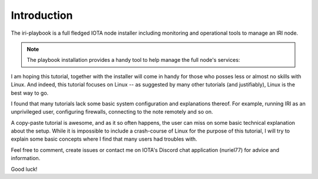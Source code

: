 .. _introduction:

Introduction
************

The iri-playbook is a full fledged IOTA node installer including monitoring and operational tools to manage an IRI node.

.. note::

  The playbook installation provides a handy tool to help manage the full node's services:

.. image:: https://raw.githubusercontent.com/nuriel77/iri-playbook/master/docs/images/iric_01.png
         :alt: iric01


I am hoping this tutorial, together with the installer  will come in handy for those who posses less or almost no skills with Linux. And indeed, this tutorial focuses on Linux -- as suggested by many other tutorials (and justifiably), Linux is the best way to go.

I found that many tutorials lack some basic system configuration and explanations thereof. For example, running IRI as an unprivileged user, configuring firewalls, connecting to the note remotely and so on.

A copy-paste tutorial is awesome, and as it so often happens, the user can miss on some basic technical explanation about the setup. While it is impossible to
include a crash-course of Linux for the purpose of this tutorial, I will try to explain some basic concepts where I find that many users had troubles with.


Feel free to comment, create issues or contact me on IOTA's Discord chat application (nuriel77) for advice and information.

Good luck!
